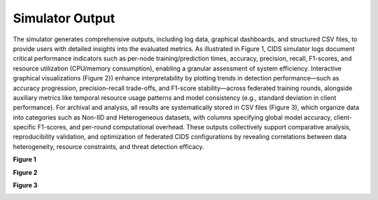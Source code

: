 .. _output:

Simulator Output
===========

The simulator generates comprehensive outputs, including log data, graphical dashboards, and structured CSV files, to provide users with detailed insights into the evaluated metrics. As illustrated in Figure 1, CIDS simulator logs document critical performance indicators such as per-node training/prediction times, accuracy, precision, recall, F1-scores, and resource utilization (CPU/memory consumption), enabling a granular assessment of system efficiency. Interactive graphical visualizations (Figure 2}) enhance interpretability by plotting trends in detection performance—such as accuracy progression, precision-recall trade-offs, and F1-score stability—across federated training rounds, alongside auxiliary metrics like temporal resource usage patterns and model consistency (e.g., standard deviation in client performance). For archival and analysis, all results are systematically stored in CSV files (Figure 3), which organize data into categories such as Non-IID and Heterogeneous datasets, with columns specifying global model accuracy, client-specific F1-scores, and per-round computational overhead. These outputs collectively support comparative analysis, reproducibility validation, and optimization of federated CIDS configurations by revealing correlations between data heterogeneity, resource constraints, and threat detection efficacy.

**Figure 1**

.. image:: ../resource/sample-log.png

**Figure 2**

.. image:: ../resource/sample-viz.png

**Figure 3**

.. image:: ../resource/sample-file.png